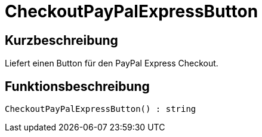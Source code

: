 = CheckoutPayPalExpressButton
:lang: de
// include::{includedir}/_header.adoc[]
:keywords: CheckoutPayPalExpressButton
:position: 216

//  auto generated content Thu, 06 Jul 2017 00:05:33 +0200
== Kurzbeschreibung

Liefert einen Button für den PayPal Express Checkout.

== Funktionsbeschreibung

[source,plenty]
----

CheckoutPayPalExpressButton() : string

----

